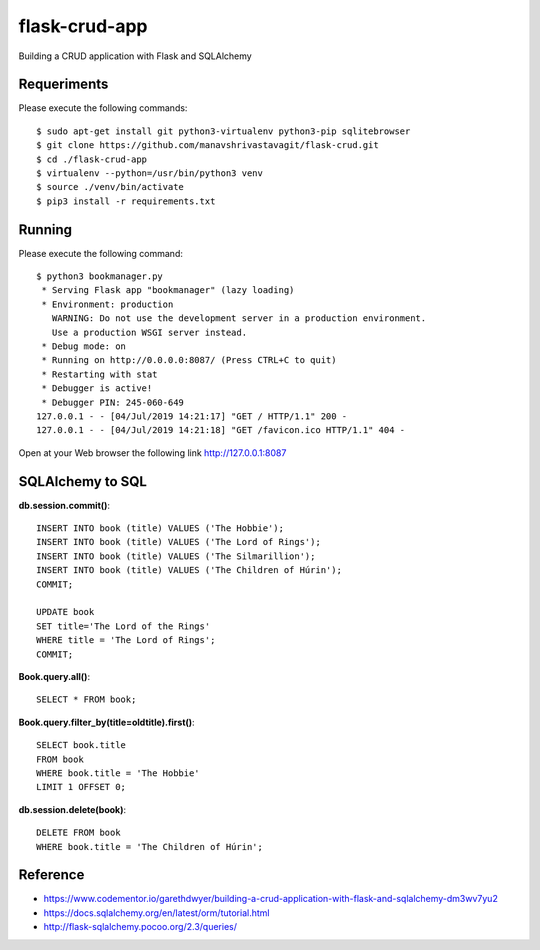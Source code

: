 ==============
flask-crud-app
==============

Building a CRUD application with Flask and SQLAlchemy


Requeriments
============

Please execute the following commands:

::

    $ sudo apt-get install git python3-virtualenv python3-pip sqlitebrowser
    $ git clone https://github.com/manavshrivastavagit/flask-crud.git
    $ cd ./flask-crud-app
    $ virtualenv --python=/usr/bin/python3 venv
    $ source ./venv/bin/activate
    $ pip3 install -r requirements.txt


Running
=======

Please execute the following command:

::

    $ python3 bookmanager.py
     * Serving Flask app "bookmanager" (lazy loading)
     * Environment: production
       WARNING: Do not use the development server in a production environment.
       Use a production WSGI server instead.
     * Debug mode: on
     * Running on http://0.0.0.0:8087/ (Press CTRL+C to quit)
     * Restarting with stat
     * Debugger is active!
     * Debugger PIN: 245-060-649
    127.0.0.1 - - [04/Jul/2019 14:21:17] "GET / HTTP/1.1" 200 -
    127.0.0.1 - - [04/Jul/2019 14:21:18] "GET /favicon.ico HTTP/1.1" 404 -


Open at your Web browser the following link http://127.0.0.1:8087


.. image:: https://raw.githubusercontent.com/macagua/flask-crud-app/master/docs/_static/bookmanager.png
   :class: image-inline


SQLAlchemy to SQL
=================


**db.session.commit()**::

    INSERT INTO book (title) VALUES ('The Hobbie');
    INSERT INTO book (title) VALUES ('The Lord of Rings');
    INSERT INTO book (title) VALUES ('The Silmarillion');
    INSERT INTO book (title) VALUES ('The Children of Húrin');
    COMMIT;

    UPDATE book
    SET title='The Lord of the Rings'
    WHERE title = 'The Lord of Rings';
    COMMIT;

**Book.query.all()**::

    SELECT * FROM book;

**Book.query.filter_by(title=oldtitle).first()**::

    SELECT book.title
    FROM book
    WHERE book.title = 'The Hobbie'
    LIMIT 1 OFFSET 0;

**db.session.delete(book)**::

    DELETE FROM book
    WHERE book.title = 'The Children of Húrin';


Reference
=========

- https://www.codementor.io/garethdwyer/building-a-crud-application-with-flask-and-sqlalchemy-dm3wv7yu2

- https://docs.sqlalchemy.org/en/latest/orm/tutorial.html

- http://flask-sqlalchemy.pocoo.org/2.3/queries/

